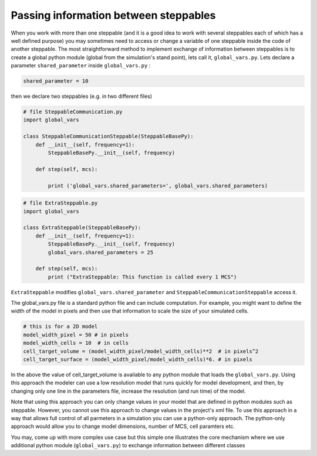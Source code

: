 Passing information between steppables
======================================

When you work with more than one steppable (and it is a good idea to
work with several steppables each of which has a well defined purpose) you
may sometimes need to access or change a variable of one steppable
inside the code of another steppable. The most straightforward method to implement exchange of
information between steppables is to create a global python module (global from the simulation's stand point),
lets call it, ``global_vars.py``. Lets declare a parameter ``shared_parameter`` inside ``global_vars.py`` :

.. code-block:: python

    shared_parameter = 10

then we declare two steppables (e.g. in two different files)

.. code-block:: python

    # file SteppableCommunication.py
    import global_vars

    class SteppableCommunicationSteppable(SteppableBasePy):
        def __init__(self, frequency=1):
            SteppableBasePy.__init__(self, frequency)

        def step(self, mcs):

            print ('global_vars.shared_parameters=', global_vars.shared_parameters)


.. code-block:: python

    # file ExtraSteppable.py
    import global_vars

    class ExtraSteppable(SteppableBasePy):
        def __init__(self, frequency=1):
            SteppableBasePy.__init__(self, frequency)
            global_vars.shared_parameters = 25

        def step(self, mcs):
            print ("ExtraSteppable: This function is called every 1 MCS")


``ExtraSteppable`` modifies ``global_vars.shared_parameter`` and ``SteppableCommunicationSteppable`` access it. 

The global_vars.py file is a standard python file and can include computation. For example, you might want to define the width of the model in pixels and then use that information to scale the size of your simulated cells. 

.. code-block:: python

    # this is for a 2D model
    model_width_pixel = 50 # in pixels
    model_width_cells = 10  # in cells
    cell_target_volume = (model_width_pixel/model_width_cells)**2  # in pixels^2
    cell_target_surface = (model_width_pixel/model_width_cells)*6. # in pixels
    
In the above the value of cell_target_volume is available to any python module that loads 
the ``global_vars.py``. Using this approach the modeler can use a low resolution model 
that runs quickly for model development, and then, by changing only one line in the 
parameters file, increase the resolution (and run time) of the model.

Note that using this approach you can only change values in your model that are defined in 
python modules such as steppable. However, you cannot  use this approach to change values 
in the project's xml file. 
To use this approach in a way that allows full control of all parmeters in a simulation you 
can use a python-only approach. The python-only approach would allow you to change model 
dimensions, number of MCS, cell paramters etc.
    
You may, come up with more complex use case but this simple one illustrates the core mechanism where we use additional python module (``global_vars.py``) to exchange information between different classes
